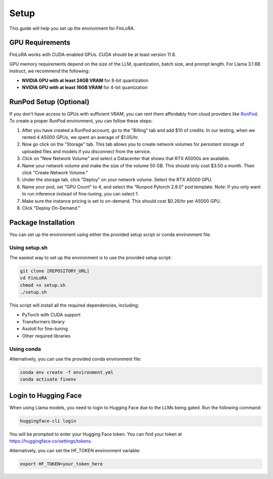 Setup
==========

This guide will help you set up the environment for FinLoRA.

GPU Requirements
----------------

FinLoRA works with CUDA-enabled GPUs. CUDA should be at least version 11.8.

GPU memory requirements depend on the size of the LLM, quantization, batch size, and prompt length. For Llama 3.1 8B Instruct, we recommend the following:

- **NVIDIA GPU with at least 24GB VRAM** for 8-bit quantization
- **NVIDIA GPU with at least 16GB VRAM** for 4-bit quantization

RunPod Setup (Optional)
-----------------------

If you don't have access to GPUs with sufficient VRAM, you can rent them affordably from cloud providers like `RunPod <https://www.runpod.io>`_. To create a proper RunPod environment, you can follow these steps:

1. After you have created a RunPod account, go to the "Billing" tab and add $10 of credits. In our testing, when we rented 4 A5000 GPUs, we spent an average of $1.05/hr.

2. Now go click on the "Storage" tab. This tab allows you to create network volumes for persistent storage of uploaded files and models if you disconnect from the service.

3. Click on "New Network Volume" and select a Datacenter that shows that RTX A5000s are available.

4. Name your network volume and make the size of the volume 50 GB. This should only cost $3.50 a month. Then click "Create Network Volume."

5. Under the storage tab, click "Deploy" on your network volume. Select the RTX A5000 GPU.

6. Name your pod, set "GPU Count" to 4, and select the "Runpod Pytorch 2.8.0" pod template. Note: If you only want to run inference instead of fine-tuning, you can select 1.

7. Make sure the instance pricing is set to on-demand. This should cost $0.26/hr per A5000 GPU.

8. Click "Deploy On-Demand."

Package Installation
--------------------

You can set up the environment using either the provided setup script or conda environment file.

Using setup.sh
^^^^^^^^^^^^^^^

The easiest way to set up the environment is to use the provided setup script:

.. code-block:: bash

   git clone [REPOSITORY_URL]
   cd FinLoRA
   chmod +x setup.sh
   ./setup.sh

This script will install all the required dependencies, including:

- PyTorch with CUDA support
- Transformers library
- Axolotl for fine-tuning
- Other required libraries

Using conda
^^^^^^^^^^^^

Alternatively, you can use the provided conda environment file:

.. code-block:: bash

   conda env create -f environment.yml
   conda activate finenv

Login to Hugging Face
---------------------

When using Llama models, you need to login to Hugging Face due to the LLMs being gated. Run the following command:

.. code-block:: bash

   huggingface-cli login

You will be prompted to enter your Hugging Face token. You can find your token at https://huggingface.co/settings/tokens.

Alternatively, you can set the HF_TOKEN environment variable:

.. code-block:: bash

   export HF_TOKEN=your_token_here

